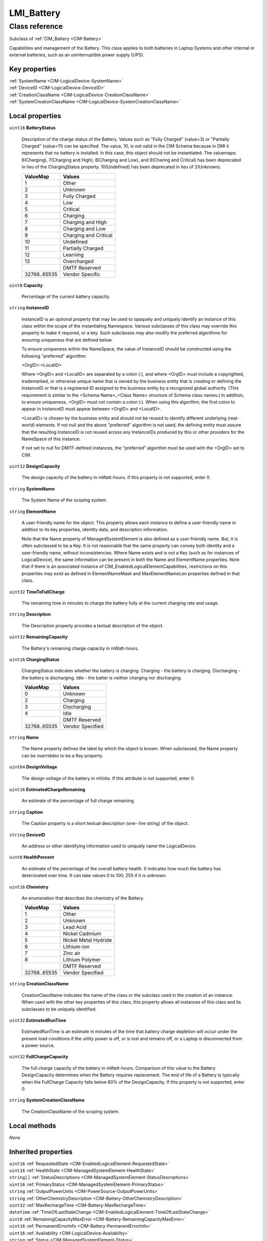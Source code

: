 .. _LMI-Battery:

LMI_Battery
-----------

Class reference
===============
Subclass of :ref:`CIM_Battery <CIM-Battery>`

Capabilities and management of the Battery. This class applies to both batteries in Laptop Systems and other internal or external batteries, such as an uninterruptible power supply (UPS).


Key properties
^^^^^^^^^^^^^^

| :ref:`SystemName <CIM-LogicalDevice-SystemName>`
| :ref:`DeviceID <CIM-LogicalDevice-DeviceID>`
| :ref:`CreationClassName <CIM-LogicalDevice-CreationClassName>`
| :ref:`SystemCreationClassName <CIM-LogicalDevice-SystemCreationClassName>`

Local properties
^^^^^^^^^^^^^^^^

.. _LMI-Battery-BatteryStatus:

``uint16`` **BatteryStatus**

    Description of the charge status of the Battery. Values such as "Fully Charged" (value=3) or "Partially Charged" (value=11) can be specified. The value, 10, is not valid in the CIM Schema because in DMI it represents that no battery is installed. In this case, this object should not be instantiated. The valuemaps: 6(Charging), 7(Charging and High), 8(Charging and Low), and 9(Charing and Critical) has been deprecated in lieu of the ChargingStatus property. 10(Undefined) has been deprecated in lieu of 2(Unknown).

    
    ============ =====================
    ValueMap     Values               
    ============ =====================
    1            Other                
    2            Unknown              
    3            Fully Charged        
    4            Low                  
    5            Critical             
    6            Charging             
    7            Charging and High    
    8            Charging and Low     
    9            Charging and Critical
    10           Undefined            
    11           Partially Charged    
    12           Learning             
    13           Overcharged          
    ..           DMTF Reserved        
    32768..65535 Vendor Specific      
    ============ =====================
    
.. _LMI-Battery-Capacity:

``uint8`` **Capacity**

    Percentage of the current battery capacity.

    
.. _LMI-Battery-InstanceID:

``string`` **InstanceID**

    InstanceID is an optional property that may be used to opaquely and uniquely identify an instance of this class within the scope of the instantiating Namespace. Various subclasses of this class may override this property to make it required, or a key. Such subclasses may also modify the preferred algorithms for ensuring uniqueness that are defined below.

    To ensure uniqueness within the NameSpace, the value of InstanceID should be constructed using the following "preferred" algorithm: 

    <OrgID>:<LocalID> 

    Where <OrgID> and <LocalID> are separated by a colon (:), and where <OrgID> must include a copyrighted, trademarked, or otherwise unique name that is owned by the business entity that is creating or defining the InstanceID or that is a registered ID assigned to the business entity by a recognized global authority. (This requirement is similar to the <Schema Name>_<Class Name> structure of Schema class names.) In addition, to ensure uniqueness, <OrgID> must not contain a colon (:). When using this algorithm, the first colon to appear in InstanceID must appear between <OrgID> and <LocalID>. 

    <LocalID> is chosen by the business entity and should not be reused to identify different underlying (real-world) elements. If not null and the above "preferred" algorithm is not used, the defining entity must assure that the resulting InstanceID is not reused across any InstanceIDs produced by this or other providers for the NameSpace of this instance. 

    If not set to null for DMTF-defined instances, the "preferred" algorithm must be used with the <OrgID> set to CIM.

    
.. _LMI-Battery-DesignCapacity:

``uint32`` **DesignCapacity**

    The design capacity of the battery in mWatt-hours. If this property is not supported, enter 0.

    
.. _LMI-Battery-SystemName:

``string`` **SystemName**

    The System Name of the scoping system.

    
.. _LMI-Battery-ElementName:

``string`` **ElementName**

    A user-friendly name for the object. This property allows each instance to define a user-friendly name in addition to its key properties, identity data, and description information. 

    Note that the Name property of ManagedSystemElement is also defined as a user-friendly name. But, it is often subclassed to be a Key. It is not reasonable that the same property can convey both identity and a user-friendly name, without inconsistencies. Where Name exists and is not a Key (such as for instances of LogicalDevice), the same information can be present in both the Name and ElementName properties. Note that if there is an associated instance of CIM_EnabledLogicalElementCapabilities, restrictions on this properties may exist as defined in ElementNameMask and MaxElementNameLen properties defined in that class.

    
.. _LMI-Battery-TimeToFullCharge:

``uint32`` **TimeToFullCharge**

    The remaining time in minutes to charge the battery fully at the current charging rate and usage.

    
.. _LMI-Battery-Description:

``string`` **Description**

    The Description property provides a textual description of the object.

    
.. _LMI-Battery-RemainingCapacity:

``uint32`` **RemainingCapacity**

    The Battery's remaining charge capacity in mWatt-hours.

    
.. _LMI-Battery-ChargingStatus:

``uint16`` **ChargingStatus**

    ChargingStatus indicates whether the battery is charging. Charging - the battery is charging. Discharging - the battery is discharging. Idle - the batter is neither charging nor discharging.

    
    ============ ================
    ValueMap     Values          
    ============ ================
    0            Unknown         
    2            Charging        
    3            Discharging     
    4            Idle            
    ..           DMTF Reserved   
    32768..65535 Vendor Specified
    ============ ================
    
.. _LMI-Battery-Name:

``string`` **Name**

    The Name property defines the label by which the object is known. When subclassed, the Name property can be overridden to be a Key property.

    
.. _LMI-Battery-DesignVoltage:

``uint64`` **DesignVoltage**

    The design voltage of the battery in mVolts. If this attribute is not supported, enter 0.

    
.. _LMI-Battery-EstimatedChargeRemaining:

``uint16`` **EstimatedChargeRemaining**

    An estimate of the percentage of full charge remaining.

    
.. _LMI-Battery-Caption:

``string`` **Caption**

    The Caption property is a short textual description (one- line string) of the object.

    
.. _LMI-Battery-DeviceID:

``string`` **DeviceID**

    An address or other identifying information used to uniquely name the LogicalDevice.

    
.. _LMI-Battery-HealthPercent:

``uint8`` **HealthPercent**

    An estimate of the percentage of the overall battery health. It indicates how much the battery has deteriorated over time. It can take values 0 to 100; 255 if it is unknown.

    
.. _LMI-Battery-Chemistry:

``uint16`` **Chemistry**

    An enumeration that describes the chemistry of the Battery.

    
    ============ ====================
    ValueMap     Values              
    ============ ====================
    1            Other               
    2            Unknown             
    3            Lead Acid           
    4            Nickel Cadmium      
    5            Nickel Metal Hydride
    6            Lithium-ion         
    7            Zinc air            
    8            Lithium Polymer     
    ..           DMTF Reserved       
    32768..65535 Vendor Specified    
    ============ ====================
    
.. _LMI-Battery-CreationClassName:

``string`` **CreationClassName**

    CreationClassName indicates the name of the class or the subclass used in the creation of an instance. When used with the other key properties of this class, this property allows all instances of this class and its subclasses to be uniquely identified.

    
.. _LMI-Battery-EstimatedRunTime:

``uint32`` **EstimatedRunTime**

    EstimatedRunTime is an estimate in minutes of the time that battery charge depletion will occur under the present load conditions if the utility power is off, or is lost and remains off, or a Laptop is disconnected from a power source.

    
.. _LMI-Battery-FullChargeCapacity:

``uint32`` **FullChargeCapacity**

    The full charge capacity of the battery in mWatt-hours. Comparison of this value to the Battery DesignCapacity determines when the Battery requires replacement. The end of life of a Battery is typically when the FullCharge Capacity falls below 80% of the DesignCapacity. If this property is not supported, enter 0.

    
.. _LMI-Battery-SystemCreationClassName:

``string`` **SystemCreationClassName**

    The CreationClassName of the scoping system.

    

Local methods
^^^^^^^^^^^^^

*None*

Inherited properties
^^^^^^^^^^^^^^^^^^^^

| ``uint16`` :ref:`RequestedState <CIM-EnabledLogicalElement-RequestedState>`
| ``uint16`` :ref:`HealthState <CIM-ManagedSystemElement-HealthState>`
| ``string[]`` :ref:`StatusDescriptions <CIM-ManagedSystemElement-StatusDescriptions>`
| ``uint16`` :ref:`PrimaryStatus <CIM-ManagedSystemElement-PrimaryStatus>`
| ``string`` :ref:`OutputPowerUnits <CIM-PowerSource-OutputPowerUnits>`
| ``string`` :ref:`OtherChemistryDescription <CIM-Battery-OtherChemistryDescription>`
| ``uint32`` :ref:`MaxRechargeTime <CIM-Battery-MaxRechargeTime>`
| ``datetime`` :ref:`TimeOfLastStateChange <CIM-EnabledLogicalElement-TimeOfLastStateChange>`
| ``uint8`` :ref:`RemainingCapacityMaxError <CIM-Battery-RemainingCapacityMaxError>`
| ``uint16`` :ref:`PermanentErrorInfo <CIM-Battery-PermanentErrorInfo>`
| ``uint16`` :ref:`Availability <CIM-LogicalDevice-Availability>`
| ``string`` :ref:`Status <CIM-ManagedSystemElement-Status>`
| ``uint16`` :ref:`TransitioningToState <CIM-EnabledLogicalElement-TransitioningToState>`
| ``string[]`` :ref:`IdentifyingDescriptions <CIM-LogicalDevice-IdentifyingDescriptions>`
| ``uint64`` :ref:`Generation <CIM-ManagedElement-Generation>`
| ``boolean`` :ref:`ErrorCleared <CIM-LogicalDevice-ErrorCleared>`
| ``uint16[]`` :ref:`AvailableRequestedStates <CIM-EnabledLogicalElement-AvailableRequestedStates>`
| ``boolean`` :ref:`PowerManagementSupported <CIM-LogicalDevice-PowerManagementSupported>`
| ``uint16`` :ref:`LocationIndicator <CIM-LogicalDevice-LocationIndicator>`
| ``uint32`` :ref:`MaxRechargeCount <CIM-Battery-MaxRechargeCount>`
| ``uint16`` :ref:`EnabledState <CIM-EnabledLogicalElement-EnabledState>`
| ``uint16`` :ref:`DetailedStatus <CIM-ManagedSystemElement-DetailedStatus>`
| ``string[]`` :ref:`OtherIdentifyingInfo <CIM-LogicalDevice-OtherIdentifyingInfo>`
| ``uint32`` :ref:`TimeOnBattery <CIM-Battery-TimeOnBattery>`
| ``uint16`` :ref:`EnabledDefault <CIM-EnabledLogicalElement-EnabledDefault>`
| ``uint16`` :ref:`OperatingStatus <CIM-ManagedSystemElement-OperatingStatus>`
| ``uint16[]`` :ref:`AdditionalAvailability <CIM-LogicalDevice-AdditionalAvailability>`
| ``uint32`` :ref:`RatedMaxOutputPower <CIM-PowerSource-RatedMaxOutputPower>`
| ``uint16`` :ref:`CommunicationStatus <CIM-ManagedSystemElement-CommunicationStatus>`
| ``uint16`` :ref:`StatusInfo <CIM-LogicalDevice-StatusInfo>`
| ``uint16[]`` :ref:`PowerManagementCapabilities <CIM-LogicalDevice-PowerManagementCapabilities>`
| ``uint64`` :ref:`PowerOnHours <CIM-LogicalDevice-PowerOnHours>`
| ``uint32`` :ref:`ExpectedLife <CIM-Battery-ExpectedLife>`
| ``uint32`` :ref:`RechargeCount <CIM-Battery-RechargeCount>`
| ``uint64`` :ref:`MaxQuiesceTime <CIM-LogicalDevice-MaxQuiesceTime>`
| ``uint64`` :ref:`TotalPowerOnHours <CIM-LogicalDevice-TotalPowerOnHours>`
| ``string`` :ref:`SmartBatteryVersion <CIM-Battery-SmartBatteryVersion>`
| ``string`` :ref:`ErrorDescription <CIM-LogicalDevice-ErrorDescription>`
| ``boolean`` :ref:`IsACOutput <CIM-PowerSource-IsACOutput>`
| ``string`` :ref:`OtherEnabledState <CIM-EnabledLogicalElement-OtherEnabledState>`
| ``uint16[]`` :ref:`OperationalStatus <CIM-ManagedSystemElement-OperationalStatus>`
| ``uint32`` :ref:`LastErrorCode <CIM-LogicalDevice-LastErrorCode>`
| ``datetime`` :ref:`InstallDate <CIM-ManagedSystemElement-InstallDate>`

Inherited methods
^^^^^^^^^^^^^^^^^

| :ref:`Reset <CIM-LogicalDevice-Reset>`
| :ref:`RequestStateChange <CIM-EnabledLogicalElement-RequestStateChange>`
| :ref:`SetPowerState <CIM-LogicalDevice-SetPowerState>`
| :ref:`QuiesceDevice <CIM-LogicalDevice-QuiesceDevice>`
| :ref:`EnableDevice <CIM-LogicalDevice-EnableDevice>`
| :ref:`OnlineDevice <CIM-LogicalDevice-OnlineDevice>`
| :ref:`SaveProperties <CIM-LogicalDevice-SaveProperties>`
| :ref:`RestoreProperties <CIM-LogicalDevice-RestoreProperties>`

